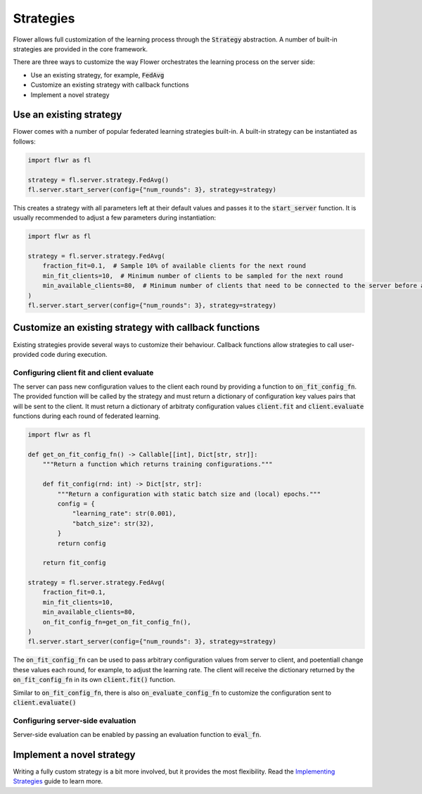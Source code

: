 Strategies
==========

Flower allows full customization of the learning process through the :code:`Strategy` abstraction. A number of built-in strategies are provided in the core framework.  

There are three ways to customize the way Flower orchestrates the learning process on the server side:

* Use an existing strategy, for example, :code:`FedAvg`
* Customize an existing strategy with callback functions
* Implement a novel strategy

Use an existing strategy
------------------------

Flower comes with a number of popular federated learning strategies built-in. A built-in strategy can be instantiated as follows:

.. code-block:: python

    import flwr as fl

    strategy = fl.server.strategy.FedAvg()
    fl.server.start_server(config={"num_rounds": 3}, strategy=strategy)

This creates a strategy with all parameters left at their default values and passes it to the :code:`start_server` function. It is usually recommended to adjust a few parameters during instantiation:

.. code-block:: python

    import flwr as fl

    strategy = fl.server.strategy.FedAvg(
        fraction_fit=0.1,  # Sample 10% of available clients for the next round
        min_fit_clients=10,  # Minimum number of clients to be sampled for the next round
        min_available_clients=80,  # Minimum number of clients that need to be connected to the server before a training round can start
    )
    fl.server.start_server(config={"num_rounds": 3}, strategy=strategy)


Customize an existing strategy with callback functions
------------------------------------------------------

Existing strategies provide several ways to customize their behaviour. Callback functions allow strategies to call user-provided code during execution.

Configuring client fit and client evaluate
~~~~~~~~~~~~~~~~~~~~~~~~~~~~~~~~~~~~~~~~~~

The server can pass new configuration values to the client each round by providing a function to :code:`on_fit_config_fn`. The provided function will be called by the strategy and must return a dictionary of configuration key values pairs that will be sent to the client.
It must return a dictionary of arbitraty configuration values  :code:`client.fit` and :code:`client.evaluate` functions during each round of federated learning. 

.. code-block:: python

    import flwr as fl

    def get_on_fit_config_fn() -> Callable[[int], Dict[str, str]]:
        """Return a function which returns training configurations."""

        def fit_config(rnd: int) -> Dict[str, str]:
            """Return a configuration with static batch size and (local) epochs."""
            config = {
                "learning_rate": str(0.001),
                "batch_size": str(32),
            }
            return config

        return fit_config

    strategy = fl.server.strategy.FedAvg(
        fraction_fit=0.1,
        min_fit_clients=10,
        min_available_clients=80,
        on_fit_config_fn=get_on_fit_config_fn(),
    )
    fl.server.start_server(config={"num_rounds": 3}, strategy=strategy)

The :code:`on_fit_config_fn` can be used to pass arbitrary configuration values from server to client, and poetentiall change these values each round, for example, to adjust the learning rate.
The client will receive the dictionary returned by the :code:`on_fit_config_fn` in its own :code:`client.fit()` function.

Similar to :code:`on_fit_config_fn`, there is also :code:`on_evaluate_config_fn` to customize the configuration sent to :code:`client.evaluate()`

Configuring server-side evaluation
~~~~~~~~~~~~~~~~~~~~~~~~~~~~~~~~~~

Server-side evaluation can be enabled by passing an evaluation function to :code:`eval_fn`.

Implement a novel strategy
--------------------------

Writing a fully custom strategy is a bit more involved, but it provides the most flexibility. Read the `Implementing Strategies <implementing-strategies.html>`_ guide to learn more.
